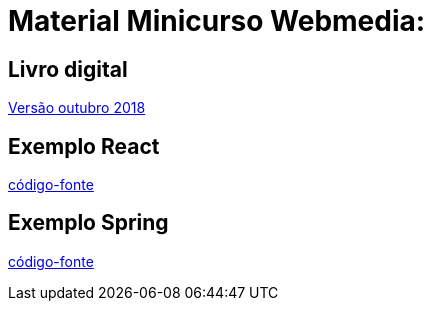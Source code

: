 = Material Minicurso Webmedia: 

== Livro digital
link:http://portaldeconteudo.sbc.org.br/index.php/minicursoswebmedia[Versão outubro 2018]
[indent=0]

== Exemplo React
link:https://github.com/limatheusm/minicurso-webmedia-react[código-fonte]
[indent=0]

== Exemplo Spring
link:https://github.com/limatheusm/minicurso-webmedia-react[código-fonte]
[indent=0]

